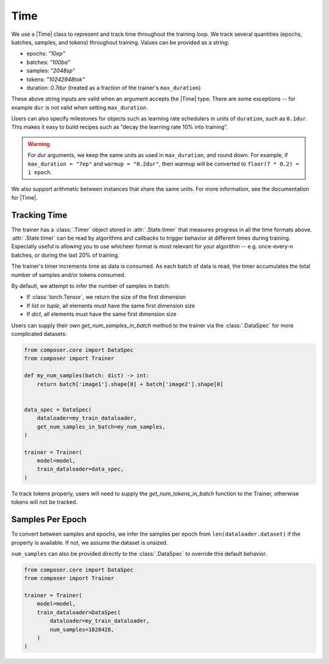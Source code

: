 Time
====

We use a |Time| class to represent and track time throughout
the training loop. We track several quantities (epochs, batches,
samples, and tokens) throughout training. Values
can be provided as a string:

- epochs: `"10ep"`
- batches: `"100ba"`
- samples: `"2048sp"`
- tokens: `"10242948tok"`
- duration: `0.7dur` (treated as a fraction of the trainer's ``max_duration``)

These above string inputs are valid when an argument accepts the |Time|
type. There are some exceptions -- for example ``dur`` is not valid when setting
``max_duration``.

Users can also specify milestones for objects such as learning rate schedulers
in units of ``duration``, such as ``0.1dur``. This makes it easy to build recipes
such as “decay the learning rate 10% into training”.

.. warning::

    For `dur` arguments, we keep the same units as used in ``max_duration``,
    and round down. For example, if ``max_duration = "7ep"`` and  ``warmup = "0.2dur"``,
    then warmup will be converted to ``floor(7 * 0.2) = 1 epoch``.


We also support arithmetic between instances that share the same units. For more information,
see the documentation for |Time|.

Tracking Time
-------------
The trainer has a :class:`.Timer` object stored in :attr:`.State.timer` that
measures progress in all the time formats above. :attr:`.State.timer` can be
read by algorithms and callbacks to trigger behavior at different times
during training. Especially useful is allowing you to use whicheer format
is most relevant for your algorithm -- e.g. once-every-n batches, or during the
last 20% of training.

The trainer's timer increments time as data is consumed. As each batch of data is read,
the timer accumulates the total number of samples and/or tokens consumed.

By default, we attempt to infer the number of samples in batch:

- If :class:`torch.Tensor`, we return the size of the first dimension
- If `list` or `tuple`, all elements must have the same first dimension size
- If `dict`, all elements must have the same first dimension size

Users can supply their own `get_num_samples_in_batch` method to the trainer
via the :class:`.DataSpec` for more complicated datasets:

.. code:: python

    from composer.core import DataSpec
    from composer import Trainer

    def my_num_samples(batch: dict) -> int:
        return batch['image1'].shape[0] + batch['image2'].shape[0]


    data_spec = DataSpec(
        dataloader=my_train_dataloader,
        get_num_samples_in_batch=my_num_samples,
    )

    trainer = Trainer(
        model=model,
        train_dataloader=data_spec,
    )


To track tokens properly, users will need to supply the `get_num_tokens_in_batch`
function to the Trainer, otherwise tokens will not be tracked.

Samples Per Epoch
-----------------

To convert between samples and epochs, we infer the samples per epoch
from ``len(dataloader.dataset)`` if the property is available. If not, we assume
the dataset is unsized.

``num_samples`` can also be provided directly to the :class:`.DataSpec` to override this
default behavior.

.. code:: python

    from composer.core import DataSpec
    from composer import Trainer

    trainer = Trainer(
        model=model,
        train_dataloader=DataSpec(
            dataloader=my_train_dataloader,
            num_samples=1028428,
        )
    )

..
    TODO: discuss how to handle `drop_last`
    TODO: warn users against converting between time units

.. |Timer| replace:: :class:`.Timer`
.. |Time| replace:: :class:`.Time`
.. |TimeUnit| replace:: :class:`.TimeUnit`
